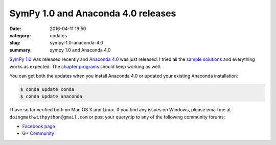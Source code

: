 SymPy 1.0 and Anaconda 4.0 releases
===================================

:date: 2016-04-11 19:50
:category: updates
:slug: sympy-1.0-anaconda-4.0
:summary: sympy 1.0 and Anaconda 4.0

`SymPy 1.0 <http://sympy.org>`__ was released recently and `Anaconda 4.0
<https://www.continuum.io/blog/developer-blog/anaconda-4-release>`__
was just released. I tried all the `sample solutions
<http://doingmathwithpython.github.io/trying-out-solutions.html>`__
and everything works as expected. The `chapter programs
<http://doingmathwithpython.github.io/pages/programs.html>`__ should
keep working as well.

You can get both the updates when you install Anaconda 4.0 or updated
your existing Anaconda installation:

.. code::

   $ conda update conda
   $ conda update anaconda

I have so far verified both on Mac OS X and Linux. If you find any
issues on Windows, please email me at
``doingmathwithpython@gmail.com`` or post your query/tip to any of the  
following community forums: 

- `Facebook page <https://www.facebook.com/doingmathwithpython>`__
- `G+ Community <https://plus.google.com/u/0/communities/113121562865298236232>`__
